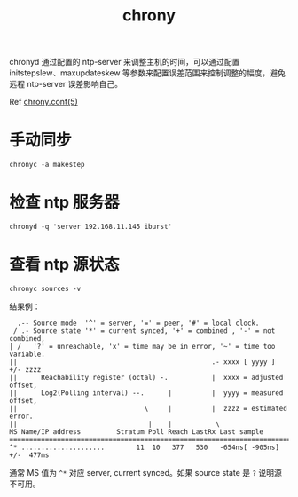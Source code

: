:PROPERTIES:
:ID:       25863C07-0C93-4941-8975-0AB750DB8223
:ROAM_ALIASES: ntp
:END:
#+TITLE: chrony

chronyd 通过配置的 ntp-server 来调整主机的时间，可以通过配置 initstepslew、maxupdateskew 等参数来配置误差范围来控制调整的幅度，避免远程 ntp-server 误差影响自己。

Ref [[https://chrony.tuxfamily.org/doc/3.2/chrony.conf.html][chrony.conf(5)]]

* 手动同步
  #+begin_example
    chronyc -a makestep
  #+end_example

* 检查 ntp 服务器
  #+begin_example
    chronyd -q 'server 192.168.11.145 iburst'
  #+end_example

* 查看 ntp 源状态
  #+begin_example
    chronyc sources -v
  #+end_example

  结果例：
  #+begin_example
      .-- Source mode  '^' = server, '=' = peer, '#' = local clock.
     / .- Source state '*' = current synced, '+' = combined , '-' = not combined,
    | /   '?' = unreachable, 'x' = time may be in error, '~' = time too variable.
    ||                                                 .- xxxx [ yyyy ] +/- zzzz
    ||      Reachability register (octal) -.           |  xxxx = adjusted offset,
    ||      Log2(Polling interval) --.      |          |  yyyy = measured offset,
    ||                                \     |          |  zzzz = estimated error.
    ||                                 |    |           \
    MS Name/IP address         Stratum Poll Reach LastRx Last sample
    ===============================================================================
    ^* .....................        11  10   377   530   -654ns[ -905ns] +/-  477ms
  #+end_example

  通常 MS 值为 =^*= 对应 server, current synced。如果 source state 是 =?= 说明源不可用。

